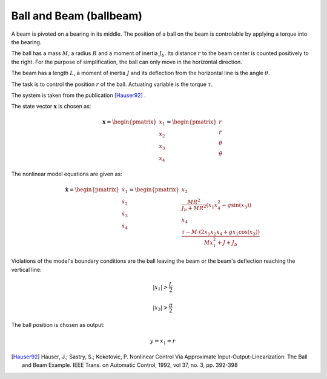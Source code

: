 ========================
Ball and Beam (ballbeam)
========================

A beam is pivoted on a bearing in its middle.
The position of a ball on the beam is controlable by applying a torque into the bearing.

The ball has a mass :math:`M`, a radius :math:`R` and a moment of inertia :math:`J_b`.
Its distance :math:`r` to the beam center is counted positively to the right.
For the purpose of simplification, the ball can only move in the horizontal direction.

The beam has a length :math:`L`, a moment of inertia :math:`J`
and its deflection from the horizontal line is the angle :math:`\theta`.

The task is to control the position  :math:`r` of the ball.
Actuating variable is the torque :math:`\tau`.

The system is taken from the publication [Hauser92]_ .

.. image:: ../pictures/ballbeam.*

The state vector :math:`\boldsymbol{x}` is chosen as:

.. math::
    
    \boldsymbol{x} 
    =
    \begin{pmatrix}
        x_1 \\
        x_2 \\
        x_3 \\
        x_4
    \end{pmatrix} 
    =
    \begin{pmatrix}
        r \\
        \dot{r} \\
        \theta \\
        \dot{\theta}
    \end{pmatrix} 

The nonlinear model equations are given as:

.. math::
    
    \boldsymbol{\dot{x}} 
    =
    \begin{pmatrix}
        \dot{x_1} \\
        \dot{x_2} \\
        \dot{x_3} \\
        \dot{x_4}
    \end{pmatrix} 
    =
    \begin{pmatrix}
        x_2 \\
        \frac{M R^2}{J_b + M R^2} (x_1 x_4^2 - g \sin(x_3)) \\
        x_4 \\
        \frac{\tau - M \cdot (2x_1 x_2 x_4 + g x_1 \cos(x_3))}{M x_1^2 + J + J_b}
    \end{pmatrix} 
    
Violations of the model's boundary conditions are the ball leaving the beam
or the beam's deflection reaching the vertical line:

.. math::

    |x_1| > \frac{L}{2}

.. math::

    |x_3| > \frac{\pi}{2}

The ball position is chosen as output:

.. math::

    y = x_1 = r



.. [Hauser92] Hauser, J.; Sastry, S.; Kokotovic, P.
    Nonlinear Control Via Approximate
    Input-Output-Linearization: The Ball and Beam Example. IEEE Trans. on
    Automatic Control, 1992, vol 37, no. 3, pp. 392-398